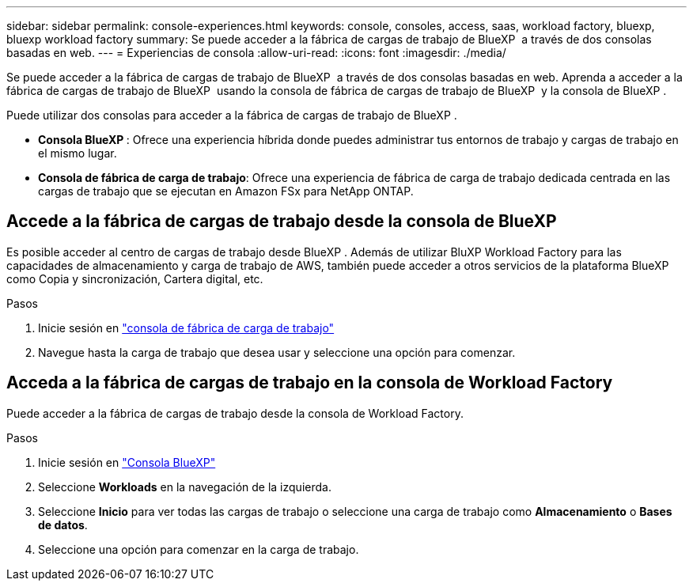 ---
sidebar: sidebar 
permalink: console-experiences.html 
keywords: console, consoles, access, saas, workload factory, bluexp, bluexp workload factory 
summary: Se puede acceder a la fábrica de cargas de trabajo de BlueXP  a través de dos consolas basadas en web. 
---
= Experiencias de consola
:allow-uri-read: 
:icons: font
:imagesdir: ./media/


[role="lead"]
Se puede acceder a la fábrica de cargas de trabajo de BlueXP  a través de dos consolas basadas en web. Aprenda a acceder a la fábrica de cargas de trabajo de BlueXP  usando la consola de fábrica de cargas de trabajo de BlueXP  y la consola de BlueXP .

Puede utilizar dos consolas para acceder a la fábrica de cargas de trabajo de BlueXP .

* *Consola BlueXP *: Ofrece una experiencia híbrida donde puedes administrar tus entornos de trabajo y cargas de trabajo en el mismo lugar.
* *Consola de fábrica de carga de trabajo*: Ofrece una experiencia de fábrica de carga de trabajo dedicada centrada en las cargas de trabajo que se ejecutan en Amazon FSx para NetApp ONTAP.




== Accede a la fábrica de cargas de trabajo desde la consola de BlueXP 

Es posible acceder al centro de cargas de trabajo desde BlueXP . Además de utilizar BluXP Workload Factory para las capacidades de almacenamiento y carga de trabajo de AWS, también puede acceder a otros servicios de la plataforma BlueXP  como Copia y sincronización, Cartera digital, etc.

.Pasos
. Inicie sesión en link:https://console.workloads.netapp.com["consola de fábrica de carga de trabajo"^]
. Navegue hasta la carga de trabajo que desea usar y seleccione una opción para comenzar.




== Acceda a la fábrica de cargas de trabajo en la consola de Workload Factory

Puede acceder a la fábrica de cargas de trabajo desde la consola de Workload Factory.

.Pasos
. Inicie sesión en link:https://console.bluexp.netapp.com["Consola BlueXP"^]
. Seleccione *Workloads* en la navegación de la izquierda.
. Seleccione *Inicio* para ver todas las cargas de trabajo o seleccione una carga de trabajo como *Almacenamiento* o *Bases de datos*.
. Seleccione una opción para comenzar en la carga de trabajo.

